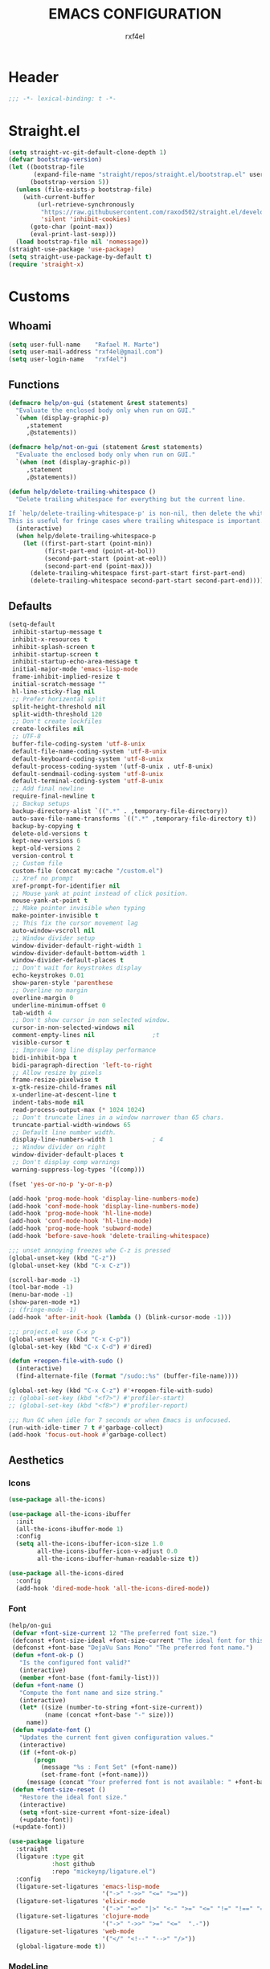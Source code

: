 #+TITLE: EMACS CONFIGURATION
#+AUTHOR: rxf4el
#+EMAIL: rxf4el@gmail.com
* Header
  #+NAME:
  #+BEGIN_SRC emacs-lisp
    ;;; -*- lexical-binding: t -*-
  #+END_SRC

* Straight.el
  #+NAME:
  #+BEGIN_SRC emacs-lisp
    (setq straight-vc-git-default-clone-depth 1)
    (defvar bootstrap-version)
    (let ((bootstrap-file
           (expand-file-name "straight/repos/straight.el/bootstrap.el" user-emacs-directory))
          (bootstrap-version 5))
      (unless (file-exists-p bootstrap-file)
        (with-current-buffer
            (url-retrieve-synchronously
             "https://raw.githubusercontent.com/raxod502/straight.el/develop/install.el"
             'silent 'inhibit-cookies)
          (goto-char (point-max))
          (eval-print-last-sexp)))
      (load bootstrap-file nil 'nomessage))
    (straight-use-package 'use-package)
    (setq straight-use-package-by-default t)
    (require 'straight-x)
  #+END_SRC

* Customs
** Whoami
   #+NAME:
   #+BEGIN_SRC emacs-lisp
     (setq user-full-name    "Rafael M. Marte")
     (setq user-mail-address "rxf4el@gmail.com")
     (setq user-login-name   "rxf4el")
   #+END_SRC

** Functions
#+NAME:
#+BEGIN_SRC emacs-lisp
  (defmacro help/on-gui (statement &rest statements)
    "Evaluate the enclosed body only when run on GUI."
    `(when (display-graphic-p)
       ,statement
       ,@statements))

  (defmacro help/not-on-gui (statement &rest statements)
    "Evaluate the enclosed body only when run on GUI."
    `(when (not (display-graphic-p))
       ,statement
       ,@statements))

  (defun help/delete-trailing-whitespace ()
    "Delete trailing whitespace for everything but the current line.

  If `help/delete-trailing-whitespace-p' is non-nil, then delete the whitespace.
  This is useful for fringe cases where trailing whitespace is important."
    (interactive)
    (when help/delete-trailing-whitespace-p
      (let ((first-part-start (point-min))
            (first-part-end (point-at-bol))
            (second-part-start (point-at-eol))
            (second-part-end (point-max)))
        (delete-trailing-whitespace first-part-start first-part-end)
        (delete-trailing-whitespace second-part-start second-part-end))))
#+END_SRC

** Defaults
   #+NAME:
   #+BEGIN_SRC emacs-lisp
     (setq-default
      inhibit-startup-message t
      inhibit-x-resources t
      inhibit-splash-screen t
      inhibit-startup-screen t
      inhibit-startup-echo-area-message t
      initial-major-mode 'emacs-lisp-mode
      frame-inhibit-implied-resize t
      initial-scratch-message ""
      hl-line-sticky-flag nil
      ;; Prefer horizental split
      split-height-threshold nil
      split-width-threshold 120
      ;; Don't create lockfiles
      create-lockfiles nil
      ;; UTF-8
      buffer-file-coding-system 'utf-8-unix
      default-file-name-coding-system 'utf-8-unix
      default-keyboard-coding-system 'utf-8-unix
      default-process-coding-system '(utf-8-unix . utf-8-unix)
      default-sendmail-coding-system 'utf-8-unix
      default-terminal-coding-system 'utf-8-unix
      ;; Add final newline
      require-final-newline t
      ;; Backup setups
      backup-directory-alist `((".*" . ,temporary-file-directory))
      auto-save-file-name-transforms `((".*" ,temporary-file-directory t))
      backup-by-copying t
      delete-old-versions t
      kept-new-versions 6
      kept-old-versions 2
      version-control t
      ;; Custom file
      custom-file (concat my:cache "/custom.el")
      ;; Xref no prompt
      xref-prompt-for-identifier nil
      ;; Mouse yank at point instead of click position.
      mouse-yank-at-point t
      ;; Make pointer invisible when typing
      make-pointer-invisible t
      ;; This fix the cursor movement lag
      auto-window-vscroll nil
      ;; Window divider setup
      window-divider-default-right-width 1
      window-divider-default-bottom-width 1
      window-divider-default-places t
      ;; Don't wait for keystrokes display
      echo-keystrokes 0.01
      show-paren-style 'parenthese
      ;; Overline no margin
      overline-margin 0
      underline-minimum-offset 0
      tab-width 4
      ;; Don't show cursor in non selected window.
      cursor-in-non-selected-windows nil
      comment-empty-lines nil                ;t
      visible-cursor t
      ;; Improve long line display performance
      bidi-inhibit-bpa t
      bidi-paragraph-direction 'left-to-right
      ;; Allow resize by pixels
      frame-resize-pixelwise t
      x-gtk-resize-child-frames nil
      x-underline-at-descent-line t
      indent-tabs-mode nil
      read-process-output-max (* 1024 1024)
      ;; Don't truncate lines in a window narrower than 65 chars.
      truncate-partial-width-windows 65
      ;; Default line number width.
      display-line-numbers-width 1           ; 4
      ;; Window divider on right
      window-divider-default-places t
      ;; Don't display comp warnings
      warning-suppress-log-types '((comp)))

     (fset 'yes-or-no-p 'y-or-n-p)

     (add-hook 'prog-mode-hook 'display-line-numbers-mode)
     (add-hook 'conf-mode-hook 'display-line-numbers-mode)
     (add-hook 'prog-mode-hook 'hl-line-mode)
     (add-hook 'conf-mode-hook 'hl-line-mode)
     (add-hook 'prog-mode-hook 'subword-mode)
     (add-hook 'before-save-hook 'delete-trailing-whitespace)

     ;;; unset annoying freezes whe C-z is pressed
     (global-unset-key (kbd "C-z"))
     (global-unset-key (kbd "C-x C-z"))

     (scroll-bar-mode -1)
     (tool-bar-mode -1)
     (menu-bar-mode -1)
     (show-paren-mode +1)
     ;; (fringe-mode -1)
     (add-hook 'after-init-hook (lambda () (blink-cursor-mode -1)))

     ;;; project.el use C-x p
     (global-unset-key (kbd "C-x C-p"))
     (global-set-key (kbd "C-x C-d") #'dired)

     (defun +reopen-file-with-sudo ()
       (interactive)
       (find-alternate-file (format "/sudo::%s" (buffer-file-name))))

     (global-set-key (kbd "C-x C-z") #'+reopen-file-with-sudo)
     ;; (global-set-key (kbd "<f7>") #'profiler-start)
     ;; (global-set-key (kbd "<f8>") #'profiler-report)

     ;;; Run GC when idle for 7 seconds or when Emacs is unfocused.
     (run-with-idle-timer 7 t #'garbage-collect)
     (add-hook 'focus-out-hook #'garbage-collect)
   #+END_SRC

** Aesthetics
*** Icons
#+NAME:
#+BEGIN_SRC emacs-lisp
  (use-package all-the-icons)

  (use-package all-the-icons-ibuffer
    :init
    (all-the-icons-ibuffer-mode 1)
    :config
    (setq all-the-icons-ibuffer-icon-size 1.0
          all-the-icons-ibuffer-icon-v-adjust 0.0
          all-the-icons-ibuffer-human-readable-size t))

  (use-package all-the-icons-dired
    :config
    (add-hook 'dired-mode-hook 'all-the-icons-dired-mode))
#+END_SRC

*** Font
    #+NAME:
    #+BEGIN_SRC emacs-lisp
      (help/on-gui
       (defvar +font-size-current 12 "The preferred font size.")
       (defconst +font-size-ideal +font-size-current "The ideal font for this system.")
       (defconst +font-base "DejaVu Sans Mono" "The preferred font name.")
       (defun +font-ok-p ()
         "Is the configured font valid?"
         (interactive)
         (member +font-base (font-family-list)))
       (defun +font-name ()
         "Compute the font name and size string."
         (interactive)
         (let* ((size (number-to-string +font-size-current))
                (name (concat +font-base "-" size)))
           name))
       (defun +update-font ()
         "Updates the current font given configuration values."
         (interactive)
         (if (+font-ok-p)
             (progn
               (message "%s : Font Set" (+font-name))
               (set-frame-font (+font-name)))
           (message (concat "Your preferred font is not available: " +font-base))))
       (defun +font-size-reset ()
         "Restore the ideal font size."
         (interactive)
         (setq +font-size-current +font-size-ideal)
         (+update-font))
       (+update-font))

      (use-package ligature
        :straight
        (ligature :type git
                  :host github
                  :repo "mickeynp/ligature.el")
        :config
        (ligature-set-ligatures 'emacs-lisp-mode
                                '("->" "->>" "<=" ">="))
        (ligature-set-ligatures 'elixir-mode
                                '("->" "=>" "|>" "<-" ">=" "<=" "!=" "!==" "===" "==" "::" "++" "&&" "||" "<<" ">>"))
        (ligature-set-ligatures 'clojure-mode
                                '("->" "->>" ">=" "<="  ".-"))
        (ligature-set-ligatures 'web-mode
                                '("</" "<!--" "-->" "/>"))
        (global-ligature-mode t))

    #+END_SRC

*** ModeLine
    #+NAME:
    #+BEGIN_SRC emacs-lisp
      (use-package smart-mode-line
        :straight t
        :config
        (setq line-number-mode t
              column-number-mode t
              sml/mode-width 10
              sml/no-confirm-load-theme t
              sml/theme 'respectful)
        :hook (emacs-startup . sml/setup))

      (use-package mini-modeline
        :straight t
        :custom-face (mini-modeline-mode-line ((t (:background "dim gray" :box nil :height 0.1))))
        (mini-modeline-mode-line-inactive ((t (:background "#333333" :box nil :height 0.1))))
        :config
        (setq mini-modeline-truncate-p t
              mini-modeline- nil
              mini-modeline-r-format '("%e"
                                       mode-line-front-space
                                       mode-line-mule-info
                                       mode-line-client
                                       mode-line-modified
                                       mode-line-remote
                                       mode-line-frame-identification
                                       mode-line-buffer-identification
                                       (vc-mode vc-mode)
                                       " "
                                       mode-line-position
                                       " "
                                       mode-line-modes
                                       mode-line-misc-info
                                       mode-line-end-spaces))
        :hook (emacs-startup . mini-modeline-mode))

      (use-package rich-minority
        :straight t
        :config (setq rm-blacklist nil
                      rm-whitelist "FlyC\\|Flymake\\|lsp")
        :hook (emacs-startup . rich-minority-mode))

    #+END_SRC

*** Theme
    #+NAME:
    #+BEGIN_SRC emacs-lisp
      (add-to-list 'load-path (expand-file-name "themes" user-emacs-directory))

      (defvar +after-change-theme-hook nil
        "Hooks called after theme is changed.")

      (require 'joker-theme)
      (require 'storybook-theme)
      (require 'printed-theme)

      (let ((margin 0))                       ; was 24
        (add-to-list 'default-frame-alist (cons 'internal-border-width margin))
        (set-frame-parameter nil 'internal-border-width margin))

      (defvar +current-theme nil
        "Name for current theme")

      (defvar +theme-list
        '(storybook joker printed))

      (set-display-table-slot standard-display-table
                              'vertical-border
                              (make-glyph-code ?┃))

      (defun +change-theme (&optional no-msg)
        (interactive)
        (let ((theme (car +theme-list)))
          (disable-theme theme)
          (setq +theme-list (append (cdr +theme-list) (list theme)))
          (let ((this-theme (car +theme-list)))
            (load-theme this-theme t)
            (unless no-msg
              (message "Load theme: %s" this-theme))
            (run-hook-with-args '+after-change-theme-hook this-theme))))

      (defun +highlight-prog-mode-function-name ()
        (face-remap-add-relative 'font-lock-function-name-face :underline t :extend t))

      (add-hook 'prog-mode-hook '+highlight-prog-mode-function-name)

      (defun +reload-font-and-theme ()
        (interactive)
        (+load-font)
        (load-theme (car +theme-list) t))

      (+change-theme t)

    #+END_SRC

* Packages
** Dependencies
   #+NAME:
   #+BEGIN_SRC emacs-lisp
     (use-package hydra
       :straight (:type git :host github :repo "abo-abo/hydra"))
     (use-package key-chord
       :straight t
       :config
       (key-chord-mode t))
     (setq echo-keystrokes 0.02)
     ;;; Lists
     (use-package dash
       :straight t
       :config
       (dash-enable-font-lock))
     (use-package dash-functional
       :straight t)
     ;;; Files and Directories
     (use-package f
       :straight t)
     ;;; Strings
     (use-package s
       :straight t)
     ;;; Hash-tables
     (use-package ht
       :straight t)
   #+END_SRC

** Built-ins
*** Auto-revert
#+NAME:
#+BEGIN_SRC emacs-lisp
(global-auto-revert-mode 1)
#+END_SRC

*** iBuffer
**** Settings
    #+NAME:
    #+BEGIN_SRC emacs-lisp
      ;;; iBuffer as default
      (global-set-key (kbd "C-x C-b") 'ibuffer)

      ;;; Uniquify
      (setq uniquify-buffer-name-style 'post-forward-angle-brackets)
      (setq uniquify-separator "/")
      (setq uniquify-after-kill-buffer-p t) ; rename after killing uniquified
      (setq uniquify-ignore-buffers-re "*[^*]+*") ; don't muck with special buffers

      ;;; EOL
      (setq track-eol t)
      (setq line-move-visual nil)

      ;;; Trailing whitespaces
      (add-hook 'before-save-hook #'help/delete-trailing-whitespace)
    #+END_SRC

**** Hydra-iBuffer
#+NAME:
#+BEGIN_SRC emacs-lisp
  (defhydra hydra-ibuffer-main (:color pink :hint nil)
    "
     ^Navigation^ | ^Mark^        | ^Actions^        | ^View^
    -^----------^-+-^----^--------+-^-------^--------+-^----^-------
      _k_:    ʌ   | _m_: mark     | _D_: delete      | _g_: refresh
     _RET_: visit | _u_: unmark   | _S_: save        | _s_: sort
      _j_:    v   | _*_: specific | _a_: all actions | _/_: filter
    -^----------^-+-^----^--------+-^-------^--------+-^----^-------
    "
    ("j" ibuffer-forward-line)
    ("RET" ibuffer-visit-buffer :color blue)
    ("k" ibuffer-backward-line)

    ("m" ibuffer-mark-forward)
    ("u" ibuffer-unmark-forward)
    ("*" hydra-ibuffer-mark/body :color blue)

    ("D" ibuffer-do-delete)
    ("S" ibuffer-do-save)
    ("a" hydra-ibuffer-action/body :color blue)

    ("g" ibuffer-update)
    ("s" hydra-ibuffer-sort/body :color blue)
    ("/" hydra-ibuffer-filter/body :color blue)

    ("o" ibuffer-visit-buffer-other-window "other window" :color blue)
    ("q" ibuffer-quit "quit ibuffer" :color blue)
    ("." nil "toggle hydra" :color blue))

  (defhydra hydra-ibuffer-mark (:color teal :columns 5
                                       :after-exit (hydra-ibuffer-main/body))
    "Mark"
    ("*" ibuffer-unmark-all "unmark all")
    ("M" ibuffer-mark-by-mode "mode")
    ("m" ibuffer-mark-modified-buffers "modified")
    ("u" ibuffer-mark-unsaved-buffers "unsaved")
    ("s" ibuffer-mark-special-buffers "special")
    ("r" ibuffer-mark-read-only-buffers "read-only")
    ("/" ibuffer-mark-dired-buffers "dired")
    ("e" ibuffer-mark-dissociated-buffers "dissociated")
    ("h" ibuffer-mark-help-buffers "help")
    ("z" ibuffer-mark-compressed-file-buffers "compressed")
    ("b" hydra-ibuffer-main/body "back" :color blue))

  (defhydra hydra-ibuffer-action (:color teal :columns 4
                                         :after-exit
                                         (if (eq major-mode 'ibuffer-mode)
                                             (hydra-ibuffer-main/body)))
    "Action"
    ("A" ibuffer-do-view "view")
    ("E" ibuffer-do-eval "eval")
    ("F" ibuffer-do-shell-command-file "shell-command-file")
    ("I" ibuffer-do-query-replace-regexp "query-replace-regexp")
    ("H" ibuffer-do-view-other-frame "view-other-frame")
    ("N" ibuffer-do-shell-command-pipe-replace "shell-cmd-pipe-replace")
    ("M" ibuffer-do-toggle-modified "toggle-modified")
    ("O" ibuffer-do-occur "occur")
    ("P" ibuffer-do-print "print")
    ("Q" ibuffer-do-query-replace "query-replace")
    ("R" ibuffer-do-rename-uniquely "rename-uniquely")
    ("T" ibuffer-do-toggle-read-only "toggle-read-only")
    ("U" ibuffer-do-replace-regexp "replace-regexp")
    ("V" ibuffer-do-revert "revert")
    ("W" ibuffer-do-view-and-eval "view-and-eval")
    ("X" ibuffer-do-shell-command-pipe "shell-command-pipe")
    ("b" nil "back"))

  (defhydra hydra-ibuffer-sort (:color amaranth :columns 3)
    "Sort"
    ("i" ibuffer-invert-sorting "invert")
    ("a" ibuffer-do-sort-by-alphabetic "alphabetic")
    ("v" ibuffer-do-sort-by-recency "recently used")
    ("s" ibuffer-do-sort-by-size "size")
    ("f" ibuffer-do-sort-by-filename/process "filename")
    ("m" ibuffer-do-sort-by-major-mode "mode")
    ("b" hydra-ibuffer-main/body "back" :color blue))

  (defhydra hydra-ibuffer-filter (:color amaranth :columns 4)
    "Filter"
    ("m" ibuffer-filter-by-used-mode "mode")
    ("M" ibuffer-filter-by-derived-mode "derived mode")
    ("n" ibuffer-filter-by-name "name")
    ("c" ibuffer-filter-by-content "content")
    ("e" ibuffer-filter-by-predicate "predicate")
    ("f" ibuffer-filter-by-filename "filename")
    (">" ibuffer-filter-by-size-gt "size")
    ("<" ibuffer-filter-by-size-lt "size")
    ("/" ibuffer-filter-disable "disable")
    ("b" hydra-ibuffer-main/body "back" :color blue))
  (use-package ibuffer
    :config
    (key-chord-define ibuffer-mode-map "ii" #'hydra-ibuffer-main/body))
  (use-package ibuffer-vc
    :straight t)
  (defun help/ibuffer-hook-fn ()
    "HELP customizations."
    (interactive)
    (setq ibuffer-expert t)
    (setq ibuffer-show-empty-filter-groups nil)
    (ibuffer-auto-mode t)
    (stripe-buffer-mode)
    (ibuffer-vc-set-filter-groups-by-vc-root)
    (unless (eq ibuffer-sorting-mode 'alphabetic)
      (ibuffer-do-sort-by-alphabetic)))
  (add-hook 'ibuffer-mode-hooks #'help/ibuffer-hook-fn)
#+END_SRC

*** Dabbrev
    #+NAME:
    #+BEGIN_SRC emacs-lisp

    #+END_SRC

*** Dired
    #+NAME:
    #+BEGIN_SRC emacs-lisp
      (use-package dired
        :straight (:type built-in)
        :config
        (setq dired-recursive-copies 'always
              dired-recursive-deletes 'always
              delete-by-moving-to-trash t
              dired-dwim-target t)
        (if (string-match "^gnu.*" (prin1-to-string system-type))
            (setq dired-listing-switches "--group-directories-first -lhA1vDp")
          (setq dired-listing-switches "-lhA1vdp"))
        (when (require 'dired+ nil t)
          (toggle-diredp-find-file-reuse-dir 1))
        (defvar rx/dired-showing-humansize t "If dired is displaying humansize or not.")

        (defun rx/dired-toggle-humansize ()
          "Toggle displaying humansize in dired."
          (interactive)
          (let ((switch-regexp "\\(\\`\\| \\)-\\([a-gi-zA-Z]*\\)\\(h\\)\\([^ ]*\\)")
                case-fold-search)
            (while (string-match switch-regexp dired-actual-switches)
              (if (and (equal (match-string 2 dired-actual-switches) "")
                       (equal (match-string 4 dired-actual-switches) ""))
                  (setq dired-actual-switches
                        (replace-match "" t t dired-actual-switches))
                (setq dired-actual-switches
                      (replace-match "" t t dired-actual-switches 3))))
            (if rx/dired-showing-humansize
                (setq rx/dired-showing-humansize nil)
              (progn
                (setq dired-actual-switches
                      (concat dired-actual-switches
                              (if (string-match-p "\\`-[[:alnum:]]+\\'"
                                                  dired-actual-switches)
                                  "h" " -h")))
                (setq rx/dired-showing-humansize t))))
          (revert-buffer)))

      (use-package dired-subtree
        :straight t
        :after dired
        :config (setq dired-subtree-use-backgrounds nil)
        :bind (:map dired-mode-map
                    ("<tab>" . dired-subtree-toggle)
                    ("<C-tab>" . dired-subtree-cycle)
                    ("<S-iso-lefttab>" . dired-subtree-remove)))
    #+END_SRC

*** FlyMake
    #+NAME:
    #+BEGIN_SRC emacs-lisp
      (use-package flymake
                   :commands (flymake-mode)
                   :bind
                   (:map flymake-mode-map
                         ("M-n" . 'flymake-goto-next-error)
                         ("M-p" . 'flymake-goto-prev-error)))
    #+END_SRC

*** Hippie-Expand
    #+NAME:
    #+BEGIN_SRC emacs-lisp
      (with-eval-after-load 'hippie-expand
        (setq hippie-expand-verbose t
              hippie-expand-try-functions-list
              '(yas/hippie-try-expand
                try-complete-file-name
                try-complete-file-name-partially
                try-expand-list
                try-expand-list-all-buffers
                try-expand-line
                try-expand-line-all-buffers
                try-expand-all-abbrevs
                try-expand-dabbrev
                try-expand-dabbrev-all-buffers
                try-expand-dabbrev-from-kill
                try-complete-lisp-symbol-partially
                try-complete-lisp-symbol)))
      (global-set-key (kbd "s-'") 'hippie-expand)
    #+END_SRC

*** iSearch
    #+NAME:
    #+BEGIN_SRC emacs-lisp
      (with-eval-after-load 'isearch
        (setq  search-highlight t
               isearch-lax-whitespace t
               isearch-regexp-lax-whitespace nil
               serach-whitespace-regexp ".*?"
               isearch-lazy-highlight t
               isearch-lazy-count t
               lazy-count-prefix-format nil
               lazy-count-suffix-format " (%s/%s)"
               isearch-yank-on-move 'shift
               isearch-allow-scroll 'unlimited))
    #+END_SRC

*** Server
#+NAME:
#+BEGIN_SRC emacs-lisp
  (require 'server)
  (unless (server-running-p)
    (server-start))
#+END_SRC

** 3rd-Part
*** AggressiveIndent
    #+NAME:
    #+BEGIN_SRC emacs-lisp
      (use-package aggressive-indent
                   :straight t
                   :config
                   (global-aggressive-indent-mode 1))
    #+END_SRC

*** Avy
    #+NAME:
    #+BEGIN_SRC emacs-lisp
      (use-package avy
                   :straight t
                   :bind
                   ("C-:" . avy-goto-char)
                   ("C-*" . avy-resume)
                   ("M-g M-g" . avy-goto-line))
    #+END_SRC

*** Code-Complete
**** Company
     #+NAME:
     #+BEGIN_SRC emacs-lisp
       (use-package company
         :init (global-company-mode +1)
         :commands (company-complete-common company-manual-begin company-grab-line)
         :config
         (setq company-idle-delay 0
               company-show-numbers t
               company-minimum-prefix-length 2
               company-tooltip-limit 5
               company-dabbrev-downcase nil
               company-dabbrev-ignore-case nil
               company-dabbrev-code-other-buffers t
               company-tooltip-align-annotations t
               company-require-match 'never
               company-global-modes '(not erc-mode message-mode help-mode gud-mode eshell-mode)
               company-backends '((company-capf
                                   company-keywords
                                   company-yasnippet)
                                  (company-abbrev company-dabbrev))
               company-frontends '(company-pseudo-tooltip-frontend
                                   company-echo-metadata-frontend)))

       (use-package company-box
         :straight t
         :commands (company-box--get-color
                    company-box--resolve-colors
                    company-box--add-icon
                    company-box--apply-color
                    company-box--make-line
                    company-box-icons--elisp)
         :hook (company-mode . company-box-mode)
         :config
         (setq company-box-backends-colors nil
               company-box-show-single-candidate t
               company-box-max-candidates 50
               company-box-doc-delay 0.3)
         ;; Support `company-common'
         (defun my-company-box--make-line (candidate)
           (-let* (((candidate annotation len-c len-a backend) candidate)
                   (color (company-box--get-color backend))
                   ((c-color a-color i-color s-color) (company-box--resolve-colors color))
                   (icon-string (and company-box--with-icons-p (company-box--add-icon candidate)))
                   (candidate-string (concat (propertize (or company-common "") 'face 'company-tooltip-common)
                                             (substring (propertize candidate 'face 'company-box-candidate) (length company-common) nil)))
                   (align-string (when annotation
                                   (concat " " (and company-tooltip-align-annotations
                                                    (propertize " " 'display `(space :align-to (- right-fringe ,(or len-a 0) 1)))))))
                   (space company-box--space)
                   (icon-p company-box-enable-icon)
                   (annotation-string (and annotation (propertize annotation 'face 'company-box-annotation)))
                   (line (concat (unless (or (and (= space 2) icon-p) (= space 0))
                                   (propertize " " 'display `(space :width ,(if (or (= space 1) (not icon-p)) 1 0.75))))
                                 (company-box--apply-color icon-string i-color)
                                 (company-box--apply-color candidate-string c-color)
                                 align-string
                                 (company-box--apply-color annotation-string a-color)))
                   (len (length line)))
             (add-text-properties 0 len (list 'company-box--len (+ len-c len-a)
                                              'company-box--color s-color)
                                  line)
             line))
         (advice-add #'company-box--make-line :override #'my-company-box--make-line)

         ;; Prettify icons
         (defun my-company-box-icons--elisp (candidate)
           (when (derived-mode-p 'emacs-lisp-mode)
             (let ((sym (intern candidate)))
               (cond ((fboundp sym) 'Function)
                     ((featurep sym) 'Module)
                     ((facep sym) 'Color)
                     ((boundp sym) 'Variable)
                     ((symbolp sym) 'Text)
                     (t . nil)))))
         (advice-add #'company-box-icons--elisp :override #'my-company-box-icons--elisp)

         (when (and (display-graphic-p)
                    (require 'all-the-icons nil t))
           (declare-function all-the-icons-faicon 'all-the-icons)
           (declare-function all-the-icons-material 'all-the-icons)
           (declare-function all-the-icons-octicon 'all-the-icons)
           (setq company-box-icons-all-the-icons
                 `((Unknown . ,(all-the-icons-material "find_in_page" :height 0.85 :v-adjust -0.2))
                   (Text . ,(all-the-icons-faicon "text-width" :height 0.8 :v-adjust -0.05))
                   (Method . ,(all-the-icons-faicon "cube" :height 0.8 :v-adjust -0.05 :face 'all-the-icons-purple))
                   (Function . ,(all-the-icons-faicon "cube" :height 0.8 :v-adjust -0.05 :face 'all-the-icons-purple))
                   (Constructor . ,(all-the-icons-faicon "cube" :height 0.8 :v-adjust -0.05 :face 'all-the-icons-purple))
                   (Field . ,(all-the-icons-octicon "tag" :height 0.8 :v-adjust 0 :face 'all-the-icons-lblue))
                   (Variable . ,(all-the-icons-octicon "tag" :height 0.8 :v-adjust 0 :face 'all-the-icons-lblue))
                   (Class . ,(all-the-icons-material "settings_input_component" :height 0.85 :v-adjust -0.2 :face 'all-the-icons-orange))
                   (Interface . ,(all-the-icons-material "share" :height 0.85 :v-adjust -0.2 :face 'all-the-icons-lblue))
                   (Module . ,(all-the-icons-material "view_module" :height 0.85 :v-adjust -0.2 :face 'all-the-icons-lblue))
                   (Property . ,(all-the-icons-faicon "wrench" :height 0.8 :v-adjust -0.05))
                   (Unit . ,(all-the-icons-material "settings_system_daydream" :height 0.85 :v-adjust -0.2))
                   (Value . ,(all-the-icons-material "format_align_right" :height 0.85 :v-adjust -0.2 :face 'all-the-icons-lblue))
                   (Enum . ,(all-the-icons-material "storage" :height 0.85 :v-adjust -0.2 :face 'all-the-icons-orange))
                   (Keyword . ,(all-the-icons-material "filter_center_focus" :height 0.85 :v-adjust -0.2))
                   (Snippet . ,(all-the-icons-material "format_align_center" :height 0.85 :v-adjust -0.2))
                   (Color . ,(all-the-icons-material "palette" :height 0.85 :v-adjust -0.2))
                   (File . ,(all-the-icons-faicon "file-o" :height 0.85 :v-adjust -0.05))
                   (Reference . ,(all-the-icons-material "collections_bookmark" :height 0.85 :v-adjust -0.2))
                   (Folder . ,(all-the-icons-faicon "folder-open" :height 0.85 :v-adjust -0.05))
                   (EnumMember . ,(all-the-icons-material "format_align_right" :height 0.85 :v-adjust -0.2 :face 'all-the-icons-lblue))
                   (Constant . ,(all-the-icons-faicon "square-o" :height 0.85 :v-adjust -0.05))
                   (Struct . ,(all-the-icons-material "settings_input_component" :height 0.85 :v-adjust -0.2 :face 'all-the-icons-orange))
                   (Event . ,(all-the-icons-faicon "bolt" :height 0.8 :v-adjust -0.05 :face 'all-the-icons-orange))
                   (Operator . ,(all-the-icons-material "control_point" :height 0.85 :v-adjust -0.2))
                   (TypeParameter . ,(all-the-icons-faicon "arrows" :height 0.8 :v-adjust -0.05))
                   (Template . ,(all-the-icons-material "format_align_center" :height 0.85 :v-adjust -0.2)))
                 company-box-icons-alist 'company-box-icons-all-the-icons)))
     #+END_SRC

**** Eglot
     #+NAME:
     #+BEGIN_SRC emacs-lisp
       (use-package eglot
                    :commands (eglot-ensure eglot)
                    :hook
                    ((rust-mode c-mode elixir-mode python-mode) . eglot-ensure)
                    :custom
                    (eglot-stay-out-of '())
                    (eglot-ignored-server-capabilites '(:documentHighlightProvider)))
     #+END_SRC

**** Yasnippet
     #+NAME:
     #+BEGIN_SRC emacs-lisp
       (defun +yas-expand-or-company-complete ()
         (interactive)
         (or (yas/expand)
             (call-interactively #'company-indent-or-complete-common)))

       (use-package yasnippet
         :config
         (let ((inhibit-message t)) (yas-reload-all))
         (setq yas-snippet-dirs '("~/.emacs.d/snippets"))
         :hook
         (after-init . yas-global-mode))
     #+END_SRC

*** Git
    #+NAME:
    #+BEGIN_SRC emacs-lisp
      (setq vc-follows-symlinks t
            auto-revert-check-vc-info t
            find-file-visit-truename t)

      (use-package magit
        :commands (magit))

      (use-package diff-hl
        :hook
        ((dired-mode . diff-hl-dired-mode)
         (prog-mode . diff-hl-mode)
         (conf-mode . diff-hl-mode)))

      (use-package dired-git-info
        :bind
        (:map dired-mode-map
              ("v" . dired-git-info-mode))
        :custom
        (dgi-auto-hide-details-p nil))
    #+END_SRC

*** Meow
    #+NAME:
    #+BEGIN_SRC emacs-lisp
      (defun meow-setup ()
        (setq meow-cheatsheet-layout meow-cheatsheet-layout-qwerty)
        (meow-motion-overwrite-define-key
         '("j" . meow-next)
         '("k" . meow-prev))
        (meow-leader-define-key
         ;; SPC j/k will run the original command in MOTION state.
         '("j" . meow-motion-origin-command)
         '("k" . meow-motion-origin-command)
         ;; Use SPC (0-9) for digit arguments.
         '("1" . meow-digit-argument)
         '("2" . meow-digit-argument)
         '("3" . meow-digit-argument)
         '("4" . meow-digit-argument)
         '("5" . meow-digit-argument)
         '("6" . meow-digit-argument)
         '("7" . meow-digit-argument)
         '("8" . meow-digit-argument)
         '("9" . meow-digit-argument)
         '("0" . meow-digit-argument))
        (meow-normal-define-key
         '("0" . meow-expand-0)
         '("9" . meow-expand-9)
         '("8" . meow-expand-8)
         '("7" . meow-expand-7)
         '("6" . meow-expand-6)
         '("5" . meow-expand-5)
         '("4" . meow-expand-4)
         '("3" . meow-expand-3)
         '("2" . meow-expand-2)
         '("1" . meow-expand-1)
         '("-" . negative-argument)
         '(";" . meow-reverse)
         '("," . meow-inner-of-thing)
         '("." . meow-bounds-of-thing)
         '("[" . meow-beginning-of-thing)
         '("]" . meow-end-of-thing)
         '("a" . meow-append)
         '("A" . meow-open-below)
         '("b" . meow-back-word)
         '("B" . meow-back-symbol)
         '("c" . meow-change)
         '("C" . meow-change-save)
         '("d" . meow-delete)
         '("x" . meow-line)
         '("f" . meow-find)
         '("F" . meow-find-expand)
         '("g" . meow-keyboard-quit)
         '("G" . goto-line)
         '("h" . meow-head)
         '("H" . meow-head-expand)
         '("i" . meow-insert)
         '("I" . meow-open-above)
         '("m" . meow-join)
         '("M" . delete-indentation)
         '("s" . meow-kill)
         '("t" . meow-till)
         '("T" . meow-till-expand)
         '("w" . meow-mark-word)
         '("W" . meow-mark-symbol)
         '("j" . meow-next)
         '("J" . meow-next-expand)
         '("o" . meow-block)
         '("O" . meow-block-expand)
         '("k" . meow-prev)
         '("K" . meow-prev-expand)
         '("q" . meow-quit)
         '("r" . meow-replace)
         '("R" . meow-replace-save)
         '("n" . meow-search)
         '("N" . meow-pop-search)
         '("l" . meow-tail)
         '("L" . meow-tail-expand)
         '("u" . undo)
         '("v" . meow-visit)
         '("e" . meow-next-word)
         '("E" . meow-next-symbol)
         '("y" . meow-save)
         '("p" . meow-yank)
         '("z" . meow-pop-selection)
         '("Z" . meow-pop-all-selection)
         '("?" . meow-cheatsheet)
         '("&" . meow-query-replace)
         '("%" . meow-query-replace-regexp)
         '("<escape>" . meow-last-buffer)))

      (use-package meow
                   :straight
                   (meow :type git
                         :host github
                         :repo "DogLooksGood/meow")
                   :init
                   (meow-global-mode 1)
                   :custom
                   (meow-esc-delay 0.001)
                   (meow-select-on-exit t)
                   (meow-replace-state-name-list
                    '((normal . "Ꮚ•ꈊ•Ꮚ")
                      (insert . "Ꮚ`ꈊ´Ꮚ")
                      (keypad . "Ꮚ'ꈊ'Ꮚ")
                      (motion . "Ꮚ-ꈊ-Ꮚ")))
                   :config
                   (meow-setup-line-number)
                   ;; (add-to-list 'meow-normal-state-mode-list 'inf-iex-mode)
                   ;; (add-to-list 'meow-normal-state-mode-list 'py-shell-mode)
                   (meow-setup))
    #+END_SRC

*** ParEdit
    #+NAME:
    #+BEGIN_SRC emacs-lisp
      (defun +lisp-semicolon ()
        "Will insert a semicolon if we are at the beginning of the line,
      otherwise will insert a colon."
        (interactive)
        (if (or (+in-comment-p)
                (+in-string-p)
                (equal (point) (line-beginning-position)))
            (call-interactively #'self-insert-command)
          (insert ":")))

      (use-package paredit
                   :straight
                   (paredit :type git
                            :host github
                            :repo "emacsmirror/paredit")
                   :bind
                   (:map paredit-mode-map
                         (";" . '+lisp-semicolon))
                   :hook
                   (emacs-lisp-mode . paredit-mode))
    #+END_SRC

*** Projectile
    #+NAME:
    #+BEGIN_SRC emacs-lisp

    #+END_SRC

*** Maple-iMenu
#+NAME:
#+BEGIN_SRC emacs-lisp
  (use-package maple-imenu
    :straight (maple-imenu
               :type git
               :host github
               :repo "honmaple/emacs-maple-imenu")
    :bind ("M-2" . maple-imenu)
    :commands (maple-imenu)
    :config
    (setq maple-imenu-display-alist '((side . left) (slot . -1))
          maple-imenu-autoresize nil
          maple-imenu-width 22)
    :hook (mode-hook . (lambda ()
                         (setq imenu-create-index-function 'semantic-create-imenu-index))))
#+END_SRC

*** MultipleCursors
#+NAME:
#+BEGIN_SRC emacs-lisp
  (use-package multiple-cursors
    :straight t)
#+END_SRC

*** Scrolling
    #+NAME:
    #+BEGIN_SRC emacs-lisp
      (setq-default hscroll-margin 2
                    hscroll-step 1
                    scroll-conservatively 1001
                    scroll-margin 0
                    scroll-preserve-screen-position t)

      (use-package sublimity-scroll
                   :straight sublimity
                   :init (sublimity-mode 1))

      (use-package yascroll
                   :straight t
                   :init (global-yascroll-bar-mode 1))
    #+END_SRC

*** Selectrum
    #+NAME:
    #+BEGIN_SRC emacs-lisp
      (use-package embark
                   :ensure t
                   :bind
                   ("s-a" . embark-act)
                   :config
                   ;; For Selectrum users:
                   (defun current-candidate+category ()
                     (when selectrum-active-p
                       (cons (selectrum--get-meta 'category)
                             (selectrum-get-current-candidate))))
                   (add-hook 'embark-target-finders #'current-candidate+category)
                   (defun current-candidates+category ()
                     (when selectrum-active-p
                       (cons (selectrum--get-meta 'category)
                             (selectrum-get-current-candidates
                              ;; Pass relative file names for dired.
                              minibuffer-completing-file-name))))
                   (add-hook 'embark-candidate-collectors #'current-candidates+category)
                   ;; No unnecessary computation delay after injection.
                   (add-hook 'embark-setup-hook 'selectrum-set-selected-candidate)
                   (setq embark-action-indicator
                         (lambda (map)
                           (which-key--show-keymap "Embark" map nil nil 'no-paging)
                           #'which-key--hide-popup-ignore-command)
                         embark-become-indicator embark-action-indicator))

      ;; Consult users will also want the embark-consult package.
      (use-package embark-consult
                   :ensure t
                   :after (embark consult)
                   ;; if you want to have consult previews as you move around an
                   ;; auto-updating embark collect buffer
                   :hook
                   (embark-collect-mode . embark-consult-preview-minor-mode))

      (use-package consult
                   ;; :straight (consult :type git :host github :repo "minad/consult" :branch "main")
                   :init
                   (fset 'multi-occur #'consult-multi-occur)
                   (setq register-preview-delay 0
                         register-preview-function #'consult-register-preview)
                   :bind
                   ("C-x b" . consult-buffer)
                   ("M-y" . consult-yank-pop)
                   ("C-," . consult-line)
                   :custom
                   (consult-line-point-placement 'match-end))

      (use-package selectrum-prescient
                   :init (selectrum-mode)
                   :config
                   (selectrum-prescient-mode 1)
                   (prescient-persist-mode 1)
                   (setq prescient-history-length 100
                         prescient-sort-length-enable nil
                         prescient-filter-method '(literal regexp initialism)))

      (use-package marginalia
                   :straight (marginalia :type git :host github :repo "minad/marginalia" :branch "main")
                   :config
                   (marginalia-mode)
                   (setq marginalia-annotators '(marginalia-annotators-heavy marginalia-annotators-light)))

      (use-package company-prescient
                   :init
                   (company-prescient-mode 1))

      (use-package helm
                   :custom (helm-bibtex-full-frame nil)
                   :config
                   (setq helm-autoresize-max-height 0)
                   (setq helm-autoresize-min-height 30)
                   (helm-autoresize-mode 1))
    #+END_SRC

*** Shackle
#+NAME:
#+BEGIN_SRC emacs-lisp
  (use-package shackle
    :straight t
    :custom (shackle-default-size 0.4)
    :config
    (shackle-rules '(
                     ;;("*Bufler*" :select t :size 0.3 :align left :popup t)
                     ("*Calendar*" :select t :size 0.3 :align below)
                     ("*Compile-Log*" :ignore t)
                     ("*Completions*" :size 0.3  :align t)
                     ("*format-all-errors*" :select t :size 0.1 :align below)
                     ("*Help*" :select t :inhibit-window-quit t :other t)
                     ("*Messages*" :ignore t)
                     ("*Process List*" :select t :size 0.3 :align below)
                     ("*Proced*" :select t :size 0.3 :align below)
                     ("*Python*" :select t :size 0.3 :align bellow)
                     ("*Shell Command Output*" :select nil)
                     ("\\*TeX.*\\*" :regexp t :autoclose t :align below :size 10)
                     ("*Warnings*" :ignore t)
                     ("*el-get bootstrap*" :ignore t)
                     ("*undo-tree*" :size 0.25 :align left)
                     ("\\*Async Shell.*\\*" :regexp t :ignore t)
                     ("\\*[Wo]*Man.*\\*" :regexp t :select t :inhibit-window-quit t :other t)
                     ("\\*poporg.*\\*" :regexp t :select t :other t)
                     ("\\*shell*\\*" :select t :other t)
                     ("\\`\\*ivy.*?\\*\\'" :regexp t :size 0.3 :align t)
                     ("edbi-dbviewer" :regexp t :select t :same t)
                     ("*edbi:query-result" :regexp t :size 0.8 :align bellow)
                     (occur-mode :select nil :align t)
                     (pdf-view-mode :other t)
                     (compilation-mode :select nil)))
    :hook (emacs-startup-hook))
#+END_SRC

*** Treemacs
    #+NAME:
    #+BEGIN_SRC emacs-lisp
      (defun +treemacs-scale-font-size ()
        (face-remap-add-relative 'default :height 0.8))

      (use-package treemacs
                   :commands
                   (treemacs treemacs-select-window)
                   :bind
                   ("<f1>" . 'treemacs-select-window)
                   (:map treemacs-mode-map
                         ("<f1>" . 'treemacs))
                   :custom
                   (treemacs-no-png-images t)
                   (treemacs-width 22)
                   :init
                   (add-hook 'treemacs-mode-hook '+treemacs-scale-font-size))
    #+END_SRC

*** Which-Keys
    #+NAME:
    #+BEGIN_SRC emacs-lisp
      (use-package which-key
                   :init (which-key-mode 1))

    #+END_SRC

** Programming
*** Languages
**** Clojure
     #+NAME:
     #+BEGIN_SRC emacs-lisp
       (use-package clojure-mode
                    :hook
                    (clojure-mode . paredit-mode)
                    :bind
                    (:map
                     clojure-mode-map
                     ("/" . 'cljr-slash)
                     ("C-c C-i" . 'cider-inspect-last-result))
                    :config
                    (modify-syntax-entry ?: "w" clojure-mode-syntax-table)
                    (require 'init-clojure-highlight-fix)
                    :custom
                    (clojure-toplevel-inside-comment-form t))

       (use-package clj-refactor
                    :hook (clojure-mode . clj-refactor-mode)
                    :config
                    (unbind-key "/" clj-refactor-map)
                    (cljr-add-keybindings-with-prefix "C-c C-r")
                    :custom
                    (cljr-warn-on-eval t)
                    (cljr-suppress-middleware-warnings t))

       (use-package cider
                    :commands (cider-jack-in cider-jack-in-cljs cider-jack-in-clj&cljs)
                    :bind
                    (:map
                     cider-mode-map
                     ("C-!" . 'cider-read-and-eval)
                     ("M-." . 'cider-find-var)
                     :map
                     cider-repl-mode-map
                     ("M-," . 'cider-repl-handle-shortcut)
                     ("C-," . 'cider-repl-handle-shortcut))
                    :init
                    (setq-default cider-default-cljs-repl 'shadow)
                    :custom
                    (cider-font-lock-dynamically nil)
                    (cider-font-lock-reader-conditionals nil)
                    (cider-use-fringe-indicators t)
                    (cider-prompt-for-symbol nil)
                    (cider-save-file-on-load t)
                    (cider-enhanced-cljs-completion-p nil)
                    (cider-offer-to-open-cljs-app-in-browser nil)
                    :config
                    (unbind-key "M-." cider-mode-map)
                    (unbind-key "C-c C-p" cider-mode-map)
                    (setq cider-allow-jack-in-without-project t
                          cider-repl-buffer-size-limit 100000
                          cider-repl-tab-command #'indent-for-tab-command
                          cider-repl-pop-to-buffer-on-connect 'display-only
                          cider-repl-result-prefix ";; => "
                          cider-repl-require-ns-on-set t
                          cider-repl-use-pretty-printing t
                          cider--print-buffer-size (* 8 1024)
                          cider-print-quota (* 1024 1024)))
     #+END_SRC

**** Common-Lisp
     #+NAME:
     #+BEGIN_SRC emacs-lisp

     #+END_SRC

**** Perl
     #+NAME:
     #+BEGIN_SRC emacs-lisp

     #+END_SRC

**** Python
#+NAME:
#+BEGIN_SRC emacs-lisp
  (defun python-template ()
    (interactive)
    (insert "#!/usr/bin/env python\n# -*- coding: utf-8 -*-\n\n"))

  (add-hook 'python-mode-hook '(lambda ()
                                 (when (empty-buffer?) (python-template))))
  (use-package python
    :config
    (setq python-indent 4
          python-indent-offset 4
          py-switch-buffers-on-execute-p t
          py-split-window-on-execute nil
          lsp-pyls-plugins-pycodestyle-enabled nil
          lsp-pyls-plugins-pyflakes-enabled nil
          lsp-pyls-plugins-flake8-enabled t)

    (projectile-register-project-type 'python '("pyproject.toml")
                                      :compile ""
                                      :test "")
    :hook (python-mode-hook . eglot-ensure))
#+END_SRC

**** R
     #+NAME:
     #+BEGIN_SRC emacs-lisp
       (use-package ess-R-data-view
         :straight t)
     #+END_SRC

*** Modes
**** CSV
     #+NAME:
     #+BEGIN_SRC emacs-lisp
       (use-package csv-mode
         :mode ("\\.[cC][sS][vV]\\'" . csv-mode))
     #+END_SRC

**** MarkDown
     #+NAME:
     #+BEGIN_SRC emacs-lisp
       (use-package markdown-mode
         :custom
         (markdown-fontify-code-blocks-natively t)
         :init
         (add-hook 'markdown-mode-hook 'markdown-toggle-markup-hiding))
     #+END_SRC

**** Nix
     #+NAME:
     #+BEGIN_SRC emacs-lisp
       (use-package nix-mode
         :mode ("\\.nix\\'" . nix-mode))
     #+END_SRC

**** Web
     #+NAME:
     #+BEGIN_SRC emacs-lisp
       (use-package web-mode
         :custom
         (web-mode-markup-indent-offset 2)
         (web-mode-code-indent-offset 2)
         (web-mode-css-indent-offset 2))

       (setq-default
        js-indent-level 2
        css-indent-offset 2)

       (use-package emmet-mode
         :hook
         (web-mode . emmet-mode)
         (html-mode . emmet-mode)
         :bind
         ((:map emmet-mode-keymap
                ("M-e" . 'emmet-expand-line))))
     #+END_SRC

** Bioinformatics
*** Graphics
**** GraphViz
     #+NAME:
     #+BEGIN_SRC emacs-lisp

     #+END_SRC

**** GnuPlot
     #+NAME:
     #+BEGIN_SRC emacs-lisp

     #+END_SRC

*** Readers
**** ePUB
     #+NAME:
     #+BEGIN_SRC emacs-lisp
       (use-package nov
                    :config (progn
                              (add-to-list 'auto-mode-alist '("\\.epub\\'" . nov-mode))
                              (add-hook 'nov-mode-hook
                                        (lambda ()
                                          (face-remap-add-relative 'variable-pitch
                                                                   :family "Liberation Serif"
                                                                   :height 1.2)))
                              ;; (add-hook 'nov-mode-hook (lambda () (olivetti-mode 1)))
                              (setq nov-text-width 72)))

     #+END_SRC

**** PDF
     #+NAME:
     #+BEGIN_SRC emacs-lisp
       (use-package pdf-tools
                    :straight t
                    :bind (:map pdf-view-mode-map
                                ("<s-spc>" .  pdf-view-scroll-down-or-next-page)
                                ("g"  . pdf-view-first-page)
                                ("G"  . pdf-view-last-page)
                                ("l"  . image-forward-hscroll)
                                ("h"  . image-backward-hscroll)
                                ("j"  . pdf-view-next-line-or-next-page)
                                ("k"  . pdf-view-previous-line-or-previous-page)
                                ("e"  . pdf-view-goto-page)
                                ("t"  . pdf-view-goto-label)
                                ("u"  . pdf-view-revert-buffer)
                                ("al" . pdf-annot-list-annotations)
                                ("ad" . pdf-annot-delete)
                                ("aa" . pdf-annot-attachment-dired)
                                ("am" . pdf-annot-add-markup-annotation)
                                ("at" . pdf-annot-add-text-annotation)
                                ("y"  . pdf-view-kill-ring-save)
                                ("i"  . pdf-misc-display-metadata)
                                ("s"  . pdf-occur)
                                ("b"  . pdf-view-set-slice-from-bounding-box)
                                ("r"  . pdf-view-reset-slice))
                    :init
                    (pdf-tools-install t t)
                    :config
                    (setq ;; pdf-misc-print-programm "/usr/bin/gtklp"
                     pdf-misc-print-programm-args (quote ("-o media=A4" "-o fitplot"))
                     pdf-view-display-size 'fit-page
                     ;; pdf-view-use-imagemagick t
                     pdf-view-midnight-colors '("white smoke" . "gray5")))

     #+END_SRC

*** Writers
**** GkRoam
     #+NAME:
     #+BEGIN_SRC emacs-lisp
       (use-package gkroam
                    :straight (gkroam
                               :type git
                               :host github
                               :repo "Kinneyzhang/gkroam"
                               :branch "develop")
                    :hook (after-init . gkroam-mode)
                    :init
                    (setq gkroam-root-dir "~/Dropbox/org/gkroam/"
                          gkroam-prettify-page-p t
                          gkroam-show-brackets-p t
                          gkroam-use-default-filename t
                          gkroam-window-margin 0)
                    :bind
                    (:map gkroam-mode-map
                          (("C-c r I" . gkroam-index)
                           ("C-c r d" . gkroam-daily)
                           ("C-c r D" . gkroam-delete)
                           ("C-c r f" . gkroam-find)
                           ("C-c r i" . gkroam-insert)
                           ("C-c r n" . gkroam-dwim)
                           ("C-c r e" . gkroam-link-edit)
                           ("C-c r u" . gkroam-show-unlinked)
                           ("C-c r p" . gkroam-toggle-prettify)
                           ("C-c r t" . gkroam-toggle-brackets)
                           ("C-c r R" . gkroam-rebuild-caches)
                           ("C-c r g" . gkroam-update))))

     #+END_SRC

**** Latex
     #+NAME:
     #+BEGIN_SRC emacs-lisp

     #+END_SRC

**** Org-Mode
***** Org
      #+NAME:
      #+BEGIN_SRC emacs-lisp
        (defvar-local +org-last-in-latex nil)

        (defun +org-post-command-hook ()
          (ignore-errors
            (let ((in-latex (rime-predicate-org-latex-mode-p)))
              (if (and +org-last-in-latex (not in-latex))
                  (progn (org-latex-preview)
                         (setq +org-last-in-latex nil)))

              (when-let ((ovs (overlays-at (point))))
                (when (->> ovs
                           (--map (overlay-get it 'org-overlay-type))
                           (--filter (equal it 'org-latex-overlay)))
                  (org-latex-preview)
                  (setq +org-last-in-latex t)))

              (when in-latex
                (setq +org-last-in-latex t)))))

        (define-minor-mode org-latex-auto-toggle
          "Auto toggle latex overlay when cursor enter/leave."
          nil
          nil
          nil
          (if org-latex-auto-toggle
              (add-hook 'post-command-hook '+org-post-command-hook nil t)
            (remove-hook 'post-command-hook '+org-post-command-hook t)))

        ;;; Org babel

        (defun +org-redisplay-inline-images ()
          (when org-inline-image-overlays
            (org-redisplay-inline-images)))

        (defun +org-babel-setup ()
          (org-babel-do-load-languages
           'org-babel-load-languages
           '((python . t)
             (emacs-lisp . t)
             (clojure . t)))
          (setq org-babel-clojure-backend 'cider)
          (setq org-confirm-babel-evaluate nil)
          (add-hook 'org-babel-after-execute-hook '+org-redisplay-inline-images))

        (use-package org
          :straight (:type built-in)
          :bind
          ("C-c o a" . org-agenda)
          ("C-c o c" . org-capture)
          (:map org-mode-map
                ("<f8>" . org-latex-auto-toggle))
          :config
          (require 'ob-clojure)
          (require 'cider)
          (require 'org-tempo)
          (+org-babel-setup)
          (setq org-src-window-setup 'current-window
                org-startup-indented t
                org-pretty-entities t))

        ;;; Update latex options after change theme.

        (defun +org-update-latex-option-by-theme (theme)
          (when (bound-and-true-p org-format-latex-options)
            (setq org-format-latex-options
                  (plist-put org-format-latex-options :theme theme))))

        (add-hook '+after-change-theme-hook '+org-update-latex-option-by-theme)

        ;;; install latex with
        ;;; pacman -S texlive-bin texlive-most
        ;;; install xdot
        ;;; pacman -S xdot

        (use-package org-superstar
          :straight t
          :config
          (setq org-superstar-headline-bullets-list '("●")
                org-superstar-leading-bullet "  ")
          :hook (org-mode . org-superstar-mode))

      #+END_SRC

***** Org-Utils
      #+NAME:
      #+BEGIN_SRC emacs-lisp
        (use-package org-ref
                     ;; :custom ((org-ref-ivy-cite-completion t)
                     ;;          (org-ref-completion-library 'org-ref-ivy-cite))
                     :config
                     (require 'org-ref)
                     (require 'org-ref-pdf)
                     (require 'org-ref-bibtex)
                     (require 'org-ref-url-utils)
                     (setq reftex-default-bibliography "~/Dropbox/org/biblio/ref.bib"
                           org-ref-default-bibliography '("~/Dropbox/org/biblio/ref.bib")
                           org-ref-bibliography-notes "~/Dropbox/org/biblio/notes.org"
                           org-ref-pdf-directory "~/Dropbox/org/biblio/papers/"))


        ;; tasks management
        (setq org-refile-targets '((org-agenda-files :maxlevel . 1)))
        (setq org-log-done t
              org-clock-idle-time nil
              org-todo-keywords (quote
                                 ((sequence "TODO(t)" "NEXT(n)" "|" "DONE(d)")
                                  (sequence "WAITING(w)" "HOLD(h)" "|" "CANCELLED(c)" "PHONE" "MEETING"))))

        ;; Org-Agenda
        ;; agenda & diary
        (setq org-columns-default-format "%50ITEM(Task) %10CLOCKSUM %16TIMESTAMP_IA")
        (setq org-agenda-include-diary nil
              org-agenda-tags-todo-honor-ignore-options t
              org-agenda-start-on-weekday nil
              org-agenda-start-day "-1d"
              org-agenda-span 7
              show-week-agenda-p t
              org-agenda-timegrid-use-ampm 1
              org-agenda-inhibit-startup t
              org-agenda-files (quote
                                ("~/Dropbox/org/work.org"
                                 "~/Dropbox/org/stuff.org"
                                 "~/Dropbox/org/inbox.org")))

        (use-package org-super-agenda
                     :straight t
                     :defer t
                     :config
                     (setq org-super-agenda-groups '((:name "Today"
                                                            :time-grid t
                                                            :scheduled today)
                                                     (:name "Due today"
                                                            :deadline today)
                                                     (:name "Important"
                                                            :priority "A")
                                                     (:name "Overdue"
                                                            :deadline past)
                                                     (:name "Due soon"
                                                            :deadline future)
                                                     (:name "Big Outcomes"
                                                            :tag "bo")))
                     (org-super-agenda-mode))

        (use-package org-gcal
                     :config
                     :config
                     (setq org-gcal-client-id "70155025522-sod2sd5j69fqbtajhnllgmgprhavspo5.apps.googleusercontent.com"
                           org-gcal-client-secret "x58hbBKXDZ8JfdEdeDYYC8_u"
                           org-gcal-fetch-file-alist '(("rxf4el@gmail.com" .  "~/Dropbox/org/inbox.org"))))

        (use-package calfw
                     :config
                     (setq cfw:display-calendar-holidays nil
                           calendar-week-start-day 1
                           cfw:fchar-junction ?╬
                           cfw:fchar-vertical-line ?║
                           cfw:fchar-horizontal-line ?═
                           cfw:fchar-left-junction ?╠
                           cfw:fchar-right-junction ?╣
                           cfw:fchar-top-junction ?╦
                           cfw:fchar-top-left-corner ?╔
                           cfw:fchar-top-right-corner ?╗))

        (use-package calfw-org
                     :bind ("C-c f" . cfw:open-org-calendar)
                     :config
                     (setq cfw:org-overwrite-default-keybinding t))

        ;; Org-Utils (need to port for the right place)
        ;; date insertion configuration
        (setq org-expiry-created-property-name "CREATED"
              org-expiry-inactive-timestamps t
              org-todo-state-tags-triggers (quote
                                            (("CANCELLED" ("CANCELLED" . t))
                                             ("WAITING" ("WAITING" . t))
                                             ("HOLD" ("WAITING") ("HOLD" . t))
                                             (done ("WAITING") ("HOLD"))
                                             ("TODO" ("WAITING") ("CANCELLED") ("HOLD"))
                                             ("NEXT" ("WAITING") ("CANCELLED") ("HOLD"))
                                             ("DONE" ("WAITING") ("CANCELLED") ("HOLD")))))

        (setq org-latex-pdf-process
              '("latexmk -pdflatex='pdflatex -interaction nonstopmode' -pdf -bibtex -f %f"))

      #+END_SRC

***** Org-Babel
      #+NAME:
      #+BEGIN_SRC emacs-lisp

      #+END_SRC

***** Org-Capture
      #+NAME:
      #+BEGIN_SRC emacs-lisp

      #+END_SRC

***** Org-Presentation
      #+NAME:
      #+BEGIN_SRC emacs-lisp
        (use-package presentation
          :straight t
          :config
          (global-set-key (kbd "<M-f5>") (lambda ()
                                           (interactive)
                                           (if presentation-mode
                                               (presentation-mode 0)
                                             (presentation-mode 1))
                                           (toggle-frame-fullscreen))))
      #+END_SRC

* Footer
  #+NAME:
  #+BEGIN_SRC emacs-lisp
    ;; config.el ends here.
  #+END_SRC
